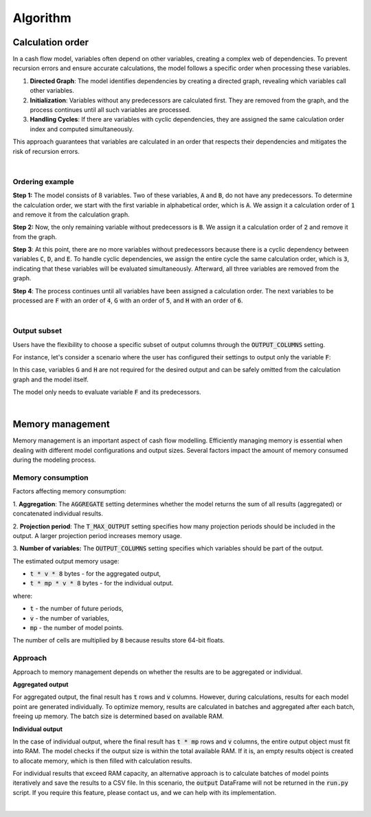Algorithm
=========

Calculation order
-----------------

In a cash flow model, variables often depend on other variables, creating a complex web of dependencies.
To prevent recursion errors and ensure accurate calculations, the model follows a specific order when processing these
variables.

1. **Directed Graph**: The model identifies dependencies by creating a directed graph, revealing which variables call other variables.

2. **Initialization**: Variables without any predecessors are calculated first. They are removed from the graph, and the process continues until all such variables are processed.

3. **Handling Cycles**: If there are variables with cyclic dependencies, they are assigned the same calculation order index and computed simultaneously.

This approach guarantees that variables are calculated in an order that respects their dependencies and mitigates the risk of recursion errors.

|

Ordering example
^^^^^^^^^^^^^^^^

**Step 1:** The model consists of 8 variables. Two of these variables, :code:`A` and :code:`B`, do not have any predecessors.
To determine the calculation order, we start with the first variable in alphabetical order, which is :code:`A`.
We assign it a calculation order of :code:`1` and remove it from the calculation graph.

.. image:: https://acturtle.com/static/img/docs/calc_order_01.png
   :align: center

**Step 2:** Now, the only remaining variable without predecessors is :code:`B`.
We assign it a calculation order of :code:`2` and remove it from the graph.

.. image:: https://acturtle.com/static/img/docs/calc_order_02.png
   :align: center

**Step 3**: At this point, there are no more variables without predecessors because there is a cyclic dependency between variables :code:`C`, :code:`D`, and :code:`E`.
To handle cyclic dependencies, we assign the entire cycle the same calculation order, which is :code:`3`, indicating that these variables will be evaluated simultaneously.
Afterward, all three variables are removed from the graph.

.. image:: https://acturtle.com/static/img/docs/calc_order_03.png
   :align: center

**Step 4**: The process continues until all variables have been assigned a calculation order.
The next variables to be processed are :code:`F` with an order of :code:`4`, :code:`G` with an order of :code:`5`, and :code:`H` with an order of :code:`6`.

.. image:: https://acturtle.com/static/img/docs/calc_order_04.png
   :align: center

|

Output subset
^^^^^^^^^^^^^

Users have the flexibility to choose a specific subset of output columns through the :code:`OUTPUT_COLUMNS` setting.

For instance, let's consider a scenario where the user has configured their settings to output only the variable :code:`F`:

..  code-block:: python
    :caption: settings.py

    settings = {
        "OUTPUT_COLUMNS": ["F"],
    }

In this case, variables :code:`G` and :code:`H` are not required for the desired output and can be safely omitted from the calculation graph and the model itself.

.. image:: https://acturtle.com/static/img/docs/calc_order_05.png
   :align: center

The model only needs to evaluate variable :code:`F` and its predecessors.

|

Memory management
-----------------

Memory management is an important aspect of cash flow modelling. Efficiently managing memory is essential when dealing
with different model configurations and output sizes. Several factors impact the amount of memory consumed during
the modeling process.

Memory consumption
^^^^^^^^^^^^^^^^^^

Factors affecting memory consumption:

1. **Aggregation**:
The :code:`AGGREGATE` setting determines whether the model returns the sum of all results (aggregated) or concatenated individual results.

2. **Projection period**:
The :code:`T_MAX_OUTPUT` setting specifies how many projection periods should be included in the output. A larger projection period increases memory usage.

3. **Number of variables:**
The :code:`OUTPUT_COLUMNS` setting specifies which variables should be part of the output.

The estimated output memory usage:

* :code:`t * v * 8` bytes - for the aggregated output,
* :code:`t * mp * v * 8` bytes - for the individual output.

where:

* :code:`t` - the number of future periods,
* :code:`v` - the number of variables,
* :code:`mp` - the number of model points.

The number of cells are multiplied by :code:`8` because results store 64-bit floats.


Approach
^^^^^^^^

Approach to memory management depends on whether the results are to be aggregated or individual.

**Aggregated output**

For aggregated output, the final result has :code:`t` rows and :code:`v` columns.
However, during calculations, results for each model point are generated individually.
To optimize memory, results are calculated in batches and aggregated after each batch, freeing up memory.
The batch size is determined based on available RAM.

**Individual output**

In the case of individual output, where the final result has :code:`t * mp` rows and :code:`v` columns,
the entire output object must fit into RAM. The model checks if the output size is within the total available RAM.
If it is, an empty results object is created to allocate memory, which is then filled with calculation results.

For individual results that exceed RAM capacity, an alternative approach is to calculate batches of model points
iteratively and save the results to a CSV file. In this scenario, the :code:`output` DataFrame will not be returned
in the :code:`run.py` script. If you require this feature, please contact us, and we can help with its implementation.

|
